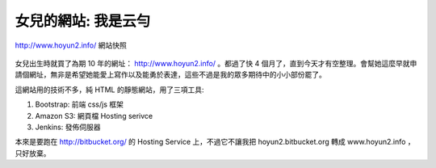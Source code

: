 女兒的網站: 我是云勻
================================================================================

.. figure:: www_hoyun2_info.png
    :width: 600px
    :align: center

    http://www.hoyun2.info/ 網站快照

女兒出生時就買了為期 10 年的網址： http://www.hoyun2.info/ 。\
都過了快 4 個月了，直到今天才有空整理。會幫她這麼早就申請個網址，\
無非是希望她能愛上寫作以及能勇於表達，這些不過是我的眾多期待中的小小部份罷了。

.. more::

這網站用的技術不多，純 HTML 的靜態網站，用了三項工具:

1. Bootstrap: 前端 css/js 框架
#. Amazon S3: 網頁檔 Hosting serivce
#. Jenkins: 發佈伺服器

本來是要跑在 http://bitbucket.org/ 的 Hosting Service 上，不過它不讓我把 hoyun2.bitbucket.org 轉成 www.hoyun2.info ，\
只好放棄。

.. author:: default
.. categories:: chinese
.. tags:: hoyun2
.. comments::
